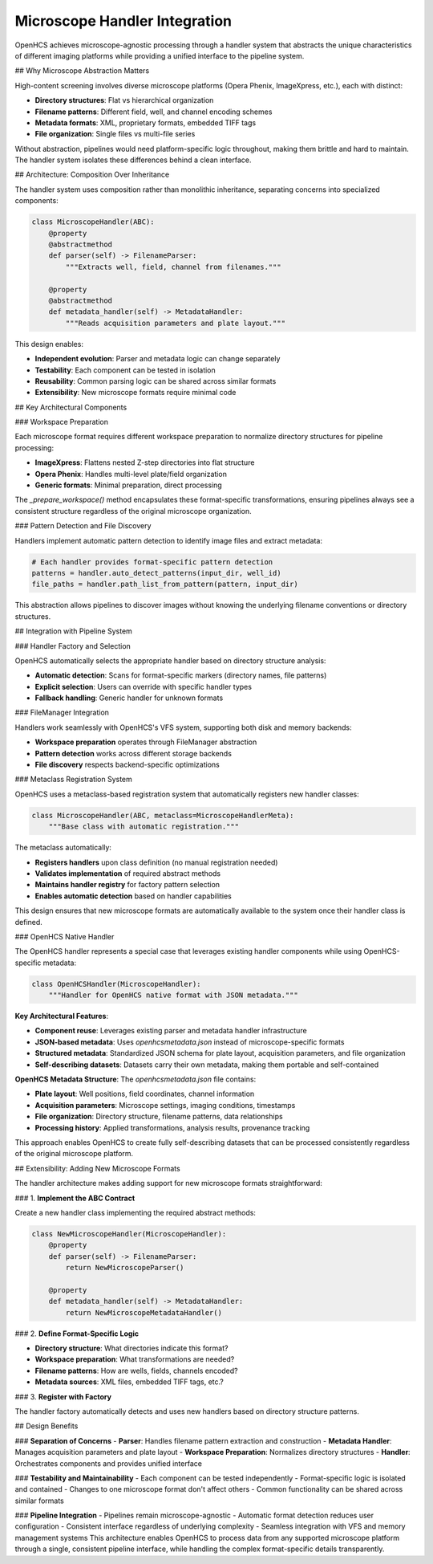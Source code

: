 Microscope Handler Integration
==============================

OpenHCS achieves microscope-agnostic processing through a handler system that abstracts the unique characteristics of different imaging platforms while providing a unified interface to the pipeline system.

## Why Microscope Abstraction Matters

High-content screening involves diverse microscope platforms (Opera Phenix, ImageXpress, etc.), each with distinct:

- **Directory structures**: Flat vs hierarchical organization
- **Filename patterns**: Different field, well, and channel encoding schemes
- **Metadata formats**: XML, proprietary formats, embedded TIFF tags
- **File organization**: Single files vs multi-file series

Without abstraction, pipelines would need platform-specific logic throughout, making them brittle and hard to maintain. The handler system isolates these differences behind a clean interface.

## Architecture: Composition Over Inheritance

The handler system uses composition rather than monolithic inheritance, separating concerns into specialized components:

.. code:: python

   class MicroscopeHandler(ABC):
       @property
       @abstractmethod
       def parser(self) -> FilenameParser:
           """Extracts well, field, channel from filenames."""

       @property
       @abstractmethod
       def metadata_handler(self) -> MetadataHandler:
           """Reads acquisition parameters and plate layout."""

This design enables:

- **Independent evolution**: Parser and metadata logic can change separately
- **Testability**: Each component can be tested in isolation
- **Reusability**: Common parsing logic can be shared across similar formats
- **Extensibility**: New microscope formats require minimal code

## Key Architectural Components

### Workspace Preparation

Each microscope format requires different workspace preparation to normalize directory structures for pipeline processing:

- **ImageXpress**: Flattens nested Z-step directories into flat structure
- **Opera Phenix**: Handles multi-level plate/field organization
- **Generic formats**: Minimal preparation, direct processing

The `_prepare_workspace()` method encapsulates these format-specific transformations, ensuring pipelines always see a consistent structure regardless of the original microscope organization.

### Pattern Detection and File Discovery

Handlers implement automatic pattern detection to identify image files and extract metadata:

.. code:: python

   # Each handler provides format-specific pattern detection
   patterns = handler.auto_detect_patterns(input_dir, well_id)
   file_paths = handler.path_list_from_pattern(pattern, input_dir)

This abstraction allows pipelines to discover images without knowing the underlying filename conventions or directory structures.

## Integration with Pipeline System

### Handler Factory and Selection

OpenHCS automatically selects the appropriate handler based on directory structure analysis:

- **Automatic detection**: Scans for format-specific markers (directory names, file patterns)
- **Explicit selection**: Users can override with specific handler types
- **Fallback handling**: Generic handler for unknown formats

### FileManager Integration

Handlers work seamlessly with OpenHCS's VFS system, supporting both disk and memory backends:

- **Workspace preparation** operates through FileManager abstraction
- **Pattern detection** works across different storage backends
- **File discovery** respects backend-specific optimizations

### Metaclass Registration System

OpenHCS uses a metaclass-based registration system that automatically registers new handler classes:

.. code:: python

   class MicroscopeHandler(ABC, metaclass=MicroscopeHandlerMeta):
       """Base class with automatic registration."""

The metaclass automatically:

- **Registers handlers** upon class definition (no manual registration needed)
- **Validates implementation** of required abstract methods
- **Maintains handler registry** for factory pattern selection
- **Enables automatic detection** based on handler capabilities

This design ensures that new microscope formats are automatically available to the system once their handler class is defined.

### OpenHCS Native Handler

The OpenHCS handler represents a special case that leverages existing handler components while using OpenHCS-specific metadata:

.. code:: python

   class OpenHCSHandler(MicroscopeHandler):
       """Handler for OpenHCS native format with JSON metadata."""

**Key Architectural Features**:

- **Component reuse**: Leverages existing parser and metadata handler infrastructure
- **JSON-based metadata**: Uses `openhcsmetadata.json` instead of microscope-specific formats
- **Structured metadata**: Standardized JSON schema for plate layout, acquisition parameters, and file organization
- **Self-describing datasets**: Datasets carry their own metadata, making them portable and self-contained

**OpenHCS Metadata Structure**:
The `openhcsmetadata.json` file contains:

- **Plate layout**: Well positions, field coordinates, channel information
- **Acquisition parameters**: Microscope settings, imaging conditions, timestamps
- **File organization**: Directory structure, filename patterns, data relationships
- **Processing history**: Applied transformations, analysis results, provenance tracking

This approach enables OpenHCS to create fully self-describing datasets that can be processed consistently regardless of the original microscope platform.

## Extensibility: Adding New Microscope Formats

The handler architecture makes adding support for new microscope formats straightforward:

### 1. **Implement the ABC Contract**

Create a new handler class implementing the required abstract methods:

.. code:: python

   class NewMicroscopeHandler(MicroscopeHandler):
       @property
       def parser(self) -> FilenameParser:
           return NewMicroscopeParser()

       @property
       def metadata_handler(self) -> MetadataHandler:
           return NewMicroscopeMetadataHandler()

### 2. **Define Format-Specific Logic**

- **Directory structure**: What directories indicate this format?
- **Workspace preparation**: What transformations are needed?
- **Filename patterns**: How are wells, fields, channels encoded?
- **Metadata sources**: XML files, embedded TIFF tags, etc.?

### 3. **Register with Factory**

The handler factory automatically detects and uses new handlers based on directory structure patterns.

## Design Benefits

### **Separation of Concerns**
- **Parser**: Handles filename pattern extraction and construction
- **Metadata Handler**: Manages acquisition parameters and plate layout
- **Workspace Preparation**: Normalizes directory structures
- **Handler**: Orchestrates components and provides unified interface

### **Testability and Maintainability**
- Each component can be tested independently
- Format-specific logic is isolated and contained
- Changes to one microscope format don't affect others
- Common functionality can be shared across similar formats

### **Pipeline Integration**
- Pipelines remain microscope-agnostic
- Automatic format detection reduces user configuration
- Consistent interface regardless of underlying complexity
- Seamless integration with VFS and memory management systems
This architecture enables OpenHCS to process data from any supported microscope platform through a single, consistent pipeline interface, while handling the complex format-specific details transparently.

